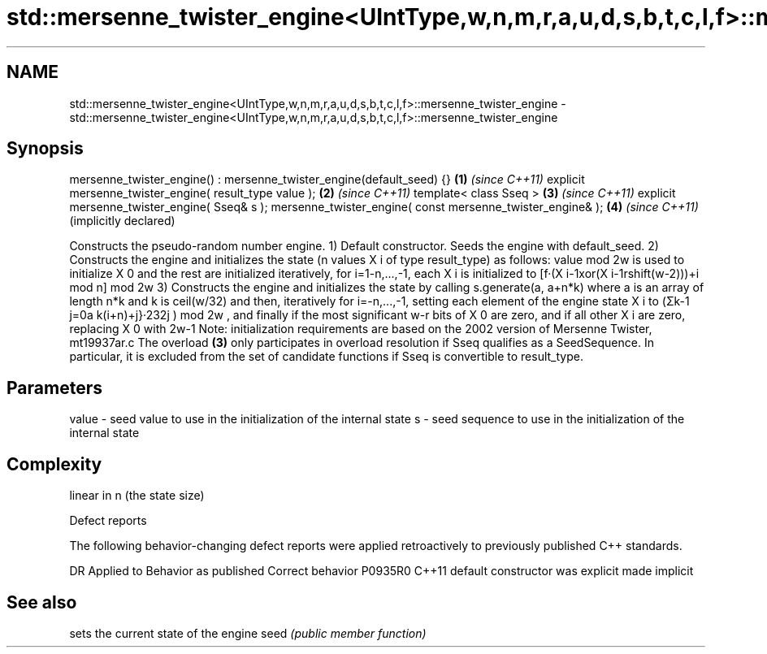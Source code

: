 .TH std::mersenne_twister_engine<UIntType,w,n,m,r,a,u,d,s,b,t,c,l,f>::mersenne_twister_engine 3 "2020.03.24" "http://cppreference.com" "C++ Standard Libary"
.SH NAME
std::mersenne_twister_engine<UIntType,w,n,m,r,a,u,d,s,b,t,c,l,f>::mersenne_twister_engine \- std::mersenne_twister_engine<UIntType,w,n,m,r,a,u,d,s,b,t,c,l,f>::mersenne_twister_engine

.SH Synopsis

mersenne_twister_engine() : mersenne_twister_engine(default_seed) {} \fB(1)\fP \fI(since C++11)\fP
explicit mersenne_twister_engine( result_type value );               \fB(2)\fP \fI(since C++11)\fP
template< class Sseq >                                               \fB(3)\fP \fI(since C++11)\fP
explicit mersenne_twister_engine( Sseq& s );
mersenne_twister_engine( const mersenne_twister_engine& );           \fB(4)\fP \fI(since C++11)\fP
                                                                         (implicitly declared)

Constructs the pseudo-random number engine.
1) Default constructor. Seeds the engine with default_seed.
2) Constructs the engine and initializes the state (n values X
i of type result_type) as follows: value mod 2w
is used to initialize X
0 and the rest are initialized iteratively, for i=1-n,...,-1, each X
i is initialized to [f·(X
i-1xor(X
i-1rshift(w-2)))+i mod n] mod 2w
3) Constructs the engine and initializes the state by calling s.generate(a, a+n*k) where a is an array of length n*k and k is ceil(w/32) and then, iteratively for i=-n,...,-1, setting each element of the engine state X
i to (Σk-1
j=0a
k(i+n)+j}·232j
) mod 2w
, and finally if the most significant w-r bits of X
0 are zero, and if all other X
i are zero, replacing X
0 with 2w-1
.
Note: initialization requirements are based on the 2002 version of Mersenne Twister, mt19937ar.c
The overload \fB(3)\fP only participates in overload resolution if Sseq qualifies as a SeedSequence. In particular, it is excluded from the set of candidate functions if Sseq is convertible to result_type.

.SH Parameters


value - seed value to use in the initialization of the internal state
s     - seed sequence to use in the initialization of the internal state


.SH Complexity

linear in n (the state size)

Defect reports

The following behavior-changing defect reports were applied retroactively to previously published C++ standards.

DR      Applied to Behavior as published            Correct behavior
P0935R0 C++11      default constructor was explicit made implicit


.SH See also


     sets the current state of the engine
seed \fI(public member function)\fP




